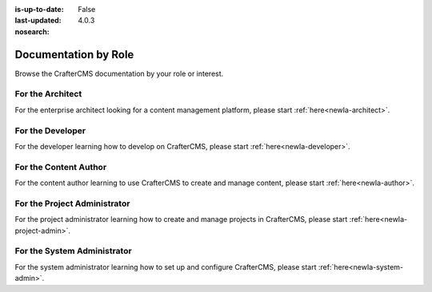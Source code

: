 :is-up-to-date: False
:last-updated: 4.0.3
:nosearch:

.. _newIa-by-role:

=====================
Documentation by Role
=====================

Browse the CrafterCMS documentation by your role or interest.

-----------------
For the Architect
-----------------

For the enterprise architect looking for a content management platform, please start :ref:`here<newIa-architect>`.

-----------------
For the Developer
-----------------

For the developer learning how to develop on CrafterCMS, please start :ref:`here<newIa-developer>`.

----------------------
For the Content Author
----------------------

For the content author learning to use CrafterCMS to create and manage content, please start :ref:`here<newIa-author>`.

-----------------------------
For the Project Administrator
-----------------------------

For the project administrator learning how to create and manage projects in CrafterCMS, please start :ref:`here<newIa-project-admin>`.

----------------------------
For the System Administrator
----------------------------

For the system administrator learning how to set up and configure CrafterCMS, please start :ref:`here<newIa-system-admin>`.